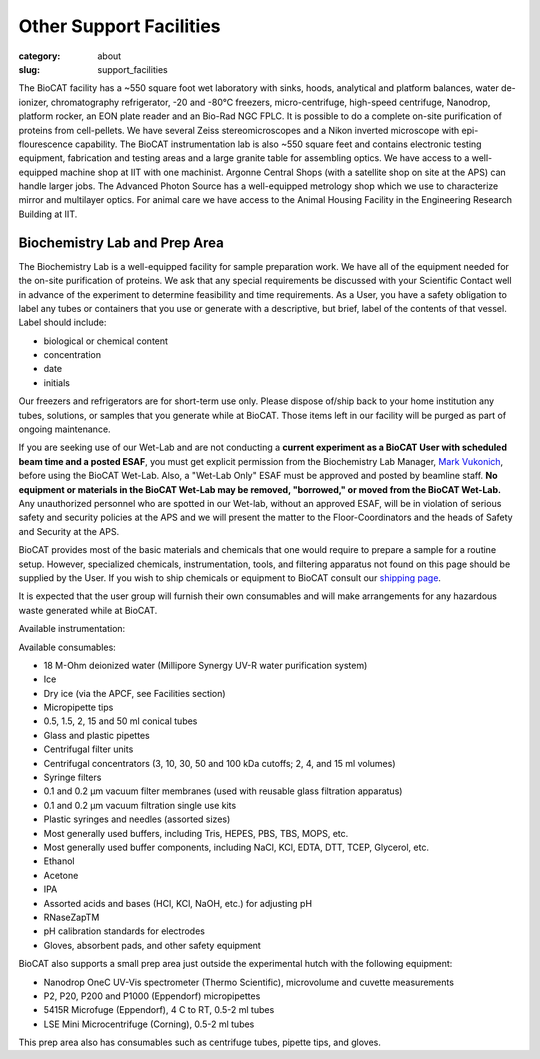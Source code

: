 Other Support Facilities
############################################################

:category: about
:slug: support_facilities


The BioCAT facility has a ~550 square foot wet laboratory with sinks, hoods,
analytical and platform balances, water de-ionizer, chromatography refrigerator,
-20 and -80°C freezers, micro-centrifuge, high-speed centrifuge, Nanodrop,
platform rocker, an EON plate reader and an Bio-Rad NGC FPLC. It is possible to
do a complete on-site purification of proteins from cell-pellets. We have
several Zeiss stereomicroscopes and a Nikon inverted microscope with
epi-flourescence capability. The BioCAT instrumentation lab is also ~550
square feet and contains electronic testing equipment, fabrication and
testing areas and a large granite table for assembling optics. We have
access to a well-equipped machine shop at IIT with one machinist. Argonne
Central Shops (with a satellite shop on site at the APS) can handle larger
jobs. The Advanced Photon Source has a well-equipped metrology shop which
we use to characterize mirror and multilayer optics. For animal care we have
access to the Animal Housing Facility in the Engineering Research Building at IIT.


Biochemistry Lab and Prep Area
===================================

.. _wetlab:

The Biochemistry Lab is a well-equipped facility for sample preparation work.
We have all of the equipment needed for the on-site purification of proteins.
We ask that any special requirements be discussed with your Scientific Contact
well in advance of the experiment to determine feasibility and time requirements.
As a User, you have a safety obligation to label any tubes or containers that
you use or generate with a descriptive, but brief, label of the contents of
that vessel. Label should include:

*   biological or chemical content
*   concentration
*   date
*   initials


Our freezers and refrigerators are for short-term use only. Please dispose
of/ship back to your home institution any tubes, solutions, or samples that
you generate while at BioCAT. Those items left in our facility will be purged
as part of ongoing maintenance.

If you are seeking use of our Wet-Lab and are not conducting a **current
experiment as a BioCAT User with scheduled beam time and a posted ESAF**, you
must get explicit permission from the Biochemistry Lab Manager, `Mark Vukonich <{filename}/pages/contact.rst>`_,
before using the BioCAT Wet-Lab. Also, a "Wet-Lab Only" ESAF must be approved
and posted by beamline staff. **No equipment or materials in the BioCAT Wet-Lab
may be removed, "borrowed," or moved from the BioCAT Wet-Lab.** Any unauthorized
personnel who are spotted in our Wet-lab, without an approved ESAF, will be in
violation of serious safety and security policies at the APS and we will
present the matter to the Floor-Coordinators and the heads of Safety and
Security at the APS.

BioCAT provides most of the basic materials and chemicals that one would
require to prepare a sample for a routine setup. However, specialized chemicals,
instrumentation, tools, and filtering apparatus not found on this page should be
supplied by the User. If you wish to ship chemicals or equipment to BioCAT
consult our `shipping page <{filename}/pages/users_shipping.rst>`_.

It is expected that the user group will furnish their own consumables and will
make arrangements for any hazardous waste generated while at BioCAT.

Available instrumentation:

.. row::

    .. column::
        :width: 6

        *   4 C, -20 C, and -80 C short term storage
        *   Branson sonifier 450
        *   Beckman Coulter Avanti J-25 Centrifuge with JA-20.1 rotor
        *   Bio-Rad NGC Quest 10 Plus FPLC and fraction collector at 4 C
            (separate from SEC-SAXS)
        *   AKTA Pure FPLC, fraction collector, and Spark-Holland Alias
            autosampler at RT (separate from SEC-SAXS)
        *   Mini-PORTEAN Tetra vertical electrophoresis cell and PowerPac
            Basic power supply (Bio-Rad)
        *   Nanodrop OneC UV-Vis spectrometer (Thermo Scientific), microvolume
            and cuvette measurements
        *   Qubit 4 Fluorometer (Invitrogen)
        *   Eon Plate Reader/microspectrophotometer (BioTek)
        *   Sorvall ST 8R swing-bucket centrifuge (Thermo Scientific), 4 C to
            RT, 15 & 50 mL adaptors
        *   5430R centrifuge (Eppendorf), 4 C to RT, 0.5-2 ml tubes


    .. column::
        :width: 6

        *   PlateFuge microplate microcentrifuge (Benchmark Scientific)
        *   P2, P20, P200 and P1000 (Eppendorf) micropipettes
        *   Mini dry bath with cooling, RT -25 C to 100 C (Benchmark Scientific),
            with 0.5 ml, 1.5 ml, 2.0 ml, 15 ml, and 50 ml tube adapters
        *   pH meter and electrode
        *   Electronic balances
        *   Cordless pipettor
        *   Vacuum filtration and degassing
        *   Sonicator bath
        *   Water bath
        *   Vortex mixers
        *   Stir plates and stir bars
        *   Hot plates
        *   Rocking plates and tube rotator
        *   Glassware and plasticware
        *   Safety glasses, lab coats, and other safety equipment

Available consumables:

*   18 M-Ohm deionized water (Millipore Synergy UV-R water purification system)
*   Ice
*   Dry ice (via the APCF, see Facilities section)
*   Micropipette tips
*   0.5, 1.5, 2, 15 and 50 ml conical tubes
*   Glass and plastic pipettes
*   Centrifugal filter units
*   Centrifugal concentrators (3, 10, 30, 50 and 100 kDa cutoffs; 2, 4, and 15 ml volumes)
*   Syringe filters
*   0.1 and 0.2 μm vacuum filter membranes (used with reusable glass filtration apparatus)
*   0.1 and 0.2 μm vacuum filtration single use kits
*   Plastic syringes and needles (assorted sizes)
*   Most generally used buffers, including Tris, HEPES, PBS, TBS, MOPS, etc.
*   Most generally used buffer components, including NaCl, KCl, EDTA, DTT, TCEP, Glycerol, etc.
*   Ethanol
*   Acetone
*   IPA
*   Assorted acids and bases (HCl, KCl, NaOH, etc.) for adjusting pH
*   RNaseZapTM
*   pH calibration standards for electrodes
*   Gloves, absorbent pads, and other safety equipment


BioCAT also supports a small prep area just outside the experimental hutch with
the following equipment:

*   Nanodrop OneC UV-Vis spectrometer (Thermo Scientific), microvolume and cuvette measurements
*   P2, P20, P200 and P1000 (Eppendorf) micropipettes
*   5415R Microfuge (Eppendorf), 4 C to RT, 0.5-2 ml tubes
*   LSE Mini Microcentrifuge (Corning), 0.5-2 ml tubes

This prep area also has consumables such as centrifuge tubes, pipette tips, and gloves.


.. row::

    .. -------------------------------------------------------------------------
    .. column::
        :width: 4

        .. thumbnail::

            .. image:: {static}/images/wetlab/IMAG2289.jpg
                :class: img-rounded
                :target: {static}/images/wetlab/IMAG2289.jpg

    .. -------------------------------------------------------------------------
    .. column::
        :width: 4

        .. thumbnail::

            .. image:: {static}/images/wetlab/IMAG2290.jpg
                :class: img-rounded
                :target: {static}/images/wetlab/IMAG2290.jpg

    .. -------------------------------------------------------------------------
    .. column::
        :width: 4

        .. thumbnail::

            .. image:: {static}/images/wetlab/IMAG2291.jpg
                :class: img-rounded
                :target: {static}/images/wetlab/IMAG2291.jpg

.. row::

    .. -------------------------------------------------------------------------
    .. column::
        :width: 4

        .. thumbnail::

            .. image:: {static}/images/wetlab/IMAG2292.jpg
                :class: img-rounded
                :target: {static}/images/wetlab/IMAG2292.jpg

    .. -------------------------------------------------------------------------
    .. column::
        :width: 4

        .. thumbnail::

            .. image:: {static}/images/wetlab/IMAG2294.jpg
                :class: img-rounded
                :target: {static}/images/wetlab/IMAG2294.jpg

    .. -------------------------------------------------------------------------
    .. column::
        :width: 4

        .. thumbnail::

            .. image:: {static}/images/wetlab/IMAG2295.jpg
                :class: img-rounded
                :target: {static}/images/wetlab/IMAG2295.jpg
